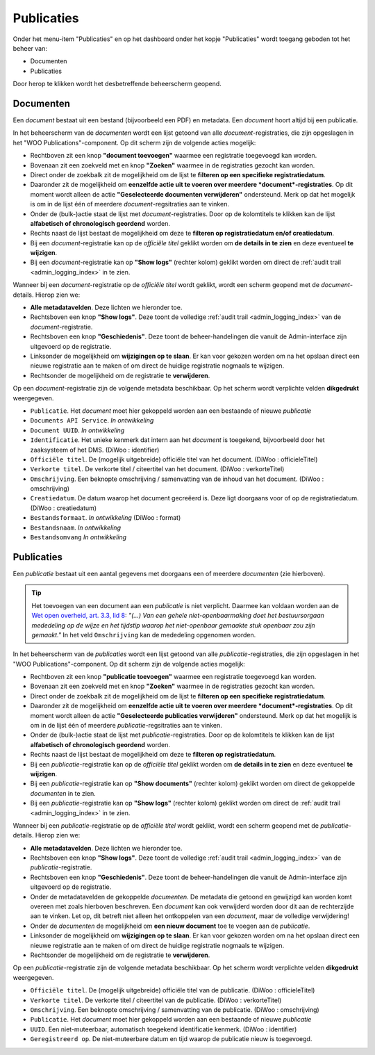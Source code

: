 .. admin_publicaties_index:

Publicaties
============

Onder het menu-item "Publicaties" en op het dashboard onder het kopje "Publicaties" wordt toegang geboden tot het beheer van:

* Documenten
* Publicaties

Door herop te klikken wordt het desbetreffende beheerscherm geopend.

Documenten
-----------
Een *document* bestaat uit een bestand (bijvoorbeeld een PDF) en metadata. Een *document* hoort altijd bij een publicatie. 

In het beheerscherm van de *documenten* wordt een lijst getoond van alle *document*-registraties, die zijn opgeslagen in het "WOO Publications"-component. 
Op dit scherm zijn de volgende acties mogelijk:

* Rechtboven zit een knop **"document toevoegen"** waarmee een registratie toegevoegd kan worden.
* Bovenaan zit een zoekveld met en knop **"Zoeken"** waarmee in de registraties gezocht kan worden.
* Direct onder de zoekbalk zit de mogelijkheid om de lijst te **filteren op een specifieke registratiedatum**.
* Daaronder zit de mogelijkheid om **eenzelfde actie uit te voeren over meerdere *document*-registraties**. Op dit moment wordt alleen de actie **"Geselecteerde documenten verwijderen"** ondersteund. Merk op dat het mogelijk is om in de lijst één of meerdere *document*-regsitraties aan te vinken.
* Onder de (bulk-)actie staat de lijst met *document*-registraties. Door op de kolomtitels te klikken kan de lijst **alfabetisch of chronologisch geordend** worden. 
* Rechts naast de lijst bestaat de mogelijkheid om deze te **filteren op registratiedatum en/of creatiedatum**.
* Bij een *document*-registratie kan op de `officiële titel` geklikt worden om **de details in te zien** en deze eventueel **te wijzigen**.
* Bij een *document*-registratie kan op **"Show logs"** (rechter kolom) geklikt worden om direct de :ref:`audit trail <admin_logging_index>` in te zien.

Wanneer bij een *document*-registratie op  de `officiële titel` wordt geklikt, wordt een scherm geopend met de *document*-details.
Hierop zien we:

* **Alle metadatavelden**. Deze lichten we hieronder toe.
* Rechtsboven een knop **"Show logs"**. Deze toont de volledige :ref:`audit trail <admin_logging_index>` van de *document*-registratie.
* Rechtsboven een knop **"Geschiedenis"**. Deze toont de beheer-handelingen die vanuit de Admin-interface zijn uitgevoerd op de registratie.
* Linksonder de mogelijkheid om **wijzigingen op te slaan**. Er kan voor gekozen worden om na het opslaan direct een nieuwe registratie aan te maken of om direct de huidige registratie nogmaals te wijzigen.
* Rechtsonder de mogelijkheid om de registratie te **verwijderen**.

Op een *document*-registratie zijn de volgende metadata beschikbaar. Op het scherm wordt verplichte velden **dikgedrukt** weergegeven.

* ``Publicatie``. Het *document* moet hier gekoppeld worden aan een bestaande of nieuwe *publicatie*
* ``Documents API Service``. *In ontwikkeling*
* ``Document UUID``. *In ontwikkeling*
* ``Identificatie``. Het unieke kenmerk dat intern aan het *document* is toegekend, bijvoorbeeld door het zaaksysteem of het DMS. (DiWoo : identifier)
* ``Officiële titel``. De (mogelijk uitgebreide) officiële titel van het document. (DiWoo : officieleTitel)
* ``Verkorte titel``. De verkorte titel / citeertitel van het document. (DiWoo : verkorteTitel)
* ``Omschrijving``. Een beknopte omschrijving / samenvatting van de inhoud van het document. (DiWoo : omschrijving)
* ``Creatiedatum``. De datum waarop het document gecreëerd is. Deze ligt doorgaans voor of op de registratiedatum.  (DiWoo : creatiedatum)
* ``Bestandsformaat``. *In ontwikkeling* (DiWoo : format)
* ``Bestandsnaam``. *In ontwikkeling*
* ``Bestandsomvang`` *In ontwikkeling*

Publicaties
------------
Een *publicatie* bestaat uit een aantal gegevens met doorgaans een of meerdere *documenten* (zie hierboven).

.. Tip:: Het toevoegen van een document aan een *publicatie* is niet verplicht. Daarmee kan voldaan worden aan de `Wet open overheid, art. 3.3, lid 8 <https://wetten.overheid.nl/BWBR0045754/2024-10-01#Hoofdstuk3_Artikel3.3>`_: *"(...) Van een gehele niet-openbaarmaking doet het bestuursorgaan mededeling op de wijze en het tijdstip waarop het niet-openbaar gemaakte stuk openbaar zou zijn gemaakt."* In het veld ``Omschrijving`` kan de mededeling opgenomen worden.

In het beheerscherm van de *publicaties* wordt een lijst getoond van alle *publicatie*-registraties, die zijn opgeslagen in het "WOO Publications"-component. 
Op dit scherm zijn de volgende acties mogelijk:

* Rechtboven zit een knop **"publicatie toevoegen"** waarmee een registratie toegevoegd kan worden.
* Bovenaan zit een zoekveld met en knop **"Zoeken"** waarmee in de registraties gezocht kan worden.
* Direct onder de zoekbalk zit de mogelijkheid om de lijst te **filteren op een specifieke registratiedatum**.
* Daaronder zit de mogelijkheid om **eenzelfde actie uit te voeren over meerdere *document*-registraties**. Op dit moment wordt alleen de actie **"Geselecteerde publicaties verwijderen"** ondersteund. Merk op dat het mogelijk is om in de lijst één of meerdere *publicatie*-regsitraties aan te vinken.
* Onder de (bulk-)actie staat de lijst met *publicatie*-registraties. Door op de kolomtitels te klikken kan de lijst **alfabetisch of chronologisch geordend** worden. 
* Rechts naast de lijst bestaat de mogelijkheid om deze te **filteren op registratiedatum**.
* Bij een *publicatie*-registratie kan op de `officiële titel` geklikt worden om **de details in te zien** en deze eventueel **te wijzigen**.
* Bij een *publicatie*-registratie kan op **"Show documents"** (rechter kolom) geklikt worden om direct de gekoppelde *documenten* in te zien.
* Bij een *publicatie*-registratie kan op **"Show logs"** (rechter kolom) geklikt worden om direct de :ref:`audit trail <admin_logging_index>` in te zien.

Wanneer bij een *publicatie*-registratie op  de `officiële titel` wordt geklikt, wordt een scherm geopend met de *publicatie*-details.
Hierop zien we:

* **Alle metadatavelden**. Deze lichten we hieronder toe.
* Rechtsboven een knop **"Show logs"**. Deze toont de volledige :ref:`audit trail <admin_logging_index>` van de *publicatie*-registratie.
* Rechtsboven een knop **"Geschiedenis"**. Deze toont de beheer-handelingen die vanuit de Admin-interface zijn uitgevoerd op de registratie.
* Onder de metadatavelden de gekoppelde *documenten*. De metadata die getoond en gewijzigd kan worden komt overeen met zoals hierboven beschreven. Een *document* kan ook verwijderd worden door dit aan de rechterzijde aan te vinken. Let op, dit betreft niet alleen het ontkoppelen van een *document*, maar de volledige verwijdering!
* Onder de *documenten* de mogelijkheid om **een nieuw document** toe te voegen aan de *publicatie*.
* Linksonder de mogelijkheid om **wijzigingen op te slaan**. Er kan voor gekozen worden om na het opslaan direct een nieuwe registratie aan te maken of om direct de huidige registratie nogmaals te wijzigen.
* Rechtsonder de mogelijkheid om de registratie te **verwijderen**.

Op een *publicatie*-registratie zijn de volgende metadata beschikbaar. Op het scherm wordt verplichte velden **dikgedrukt** weergegeven.

* ``Officiële titel``. De (mogelijk uitgebreide) officiële titel van de publicatie. (DiWoo : officieleTitel)
* ``Verkorte titel``. De verkorte titel / citeertitel van de publicatie. (DiWoo : verkorteTitel)
* ``Omschrijving``. Een beknopte omschrijving / samenvatting van de publicatie. (DiWoo : omschrijving)
* ``Publicatie``. Het *document* moet hier gekoppeld worden aan een bestaande of nieuwe *publicatie*
* ``UUID``. Een niet-muteerbaar, automatisch toegekend identificatie kenmerk. (DiWoo : identifier)
* ``Geregistreerd op``. De niet-muteerbare datum en tijd waarop de publicatie nieuw is toegevoegd. 
